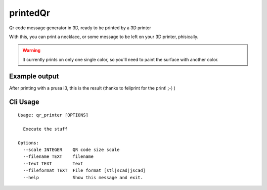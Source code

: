 printedQr
=========

Qr code message generator in 3D, ready to be printed by a 3D printer

With this, you can print a necklace, or some message to be left on your 3D printer, phisically.

.. warning::
    It currently prints on only one single color, so you'll need to paint the surface with another
    color.


Example output
--------------

After printing with a prusa i3, this is the result (thanks to feliprint for the print! ;-) )

.. image:: /docs/qr.png

Cli Usage
---------

::

    Usage: qr_printer [OPTIONS]

      Execute the stuff

    Options:
      --scale INTEGER    QR code size scale
      --filename TEXT    filename
      --text TEXT        Text
      --fileformat TEXT  File format [stl|scad|jscad]
      --help             Show this message and exit.
